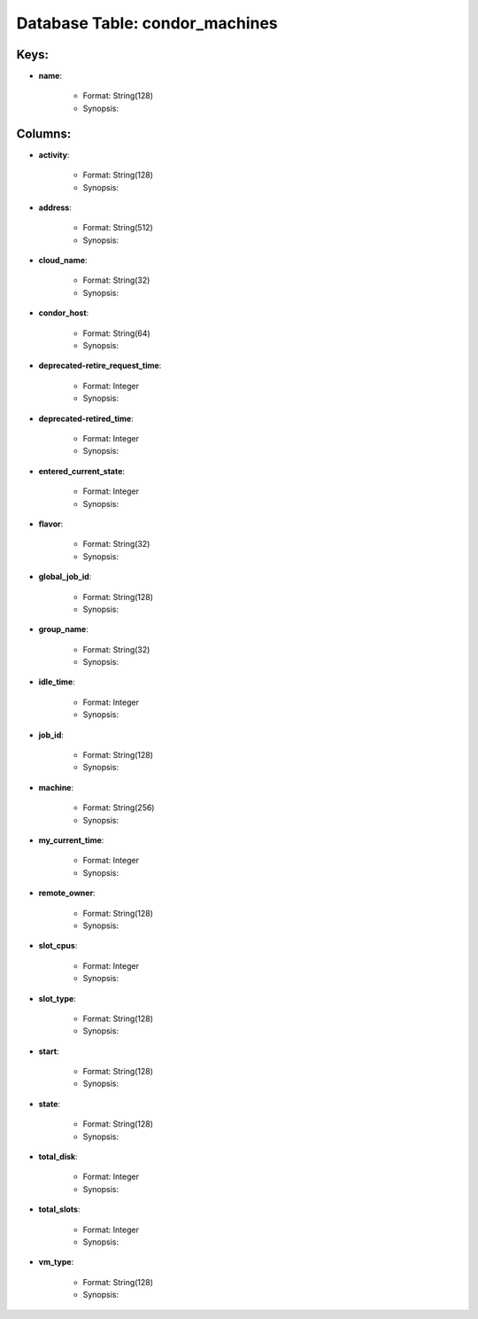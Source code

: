 .. File generated by /opt/cloudscheduler/utilities/schema_doc - DO NOT EDIT
..
.. To modify the contents of this file:
..   1. edit the template file ".../cloudscheduler/docs/schema_doc/tables/condor_machines.yaml"
..   2. run the utility ".../cloudscheduler/utilities/schema_doc"
..

Database Table: condor_machines
===============================



Keys:
^^^^^^^^

* **name**:

   * Format: String(128)
   * Synopsis:


Columns:
^^^^^^^^

* **activity**:

   * Format: String(128)
   * Synopsis:

* **address**:

   * Format: String(512)
   * Synopsis:

* **cloud_name**:

   * Format: String(32)
   * Synopsis:

* **condor_host**:

   * Format: String(64)
   * Synopsis:

* **deprecated-retire_request_time**:

   * Format: Integer
   * Synopsis:

* **deprecated-retired_time**:

   * Format: Integer
   * Synopsis:

* **entered_current_state**:

   * Format: Integer
   * Synopsis:

* **flavor**:

   * Format: String(32)
   * Synopsis:

* **global_job_id**:

   * Format: String(128)
   * Synopsis:

* **group_name**:

   * Format: String(32)
   * Synopsis:

* **idle_time**:

   * Format: Integer
   * Synopsis:

* **job_id**:

   * Format: String(128)
   * Synopsis:

* **machine**:

   * Format: String(256)
   * Synopsis:

* **my_current_time**:

   * Format: Integer
   * Synopsis:

* **remote_owner**:

   * Format: String(128)
   * Synopsis:

* **slot_cpus**:

   * Format: Integer
   * Synopsis:

* **slot_type**:

   * Format: String(128)
   * Synopsis:

* **start**:

   * Format: String(128)
   * Synopsis:

* **state**:

   * Format: String(128)
   * Synopsis:

* **total_disk**:

   * Format: Integer
   * Synopsis:

* **total_slots**:

   * Format: Integer
   * Synopsis:

* **vm_type**:

   * Format: String(128)
   * Synopsis:

